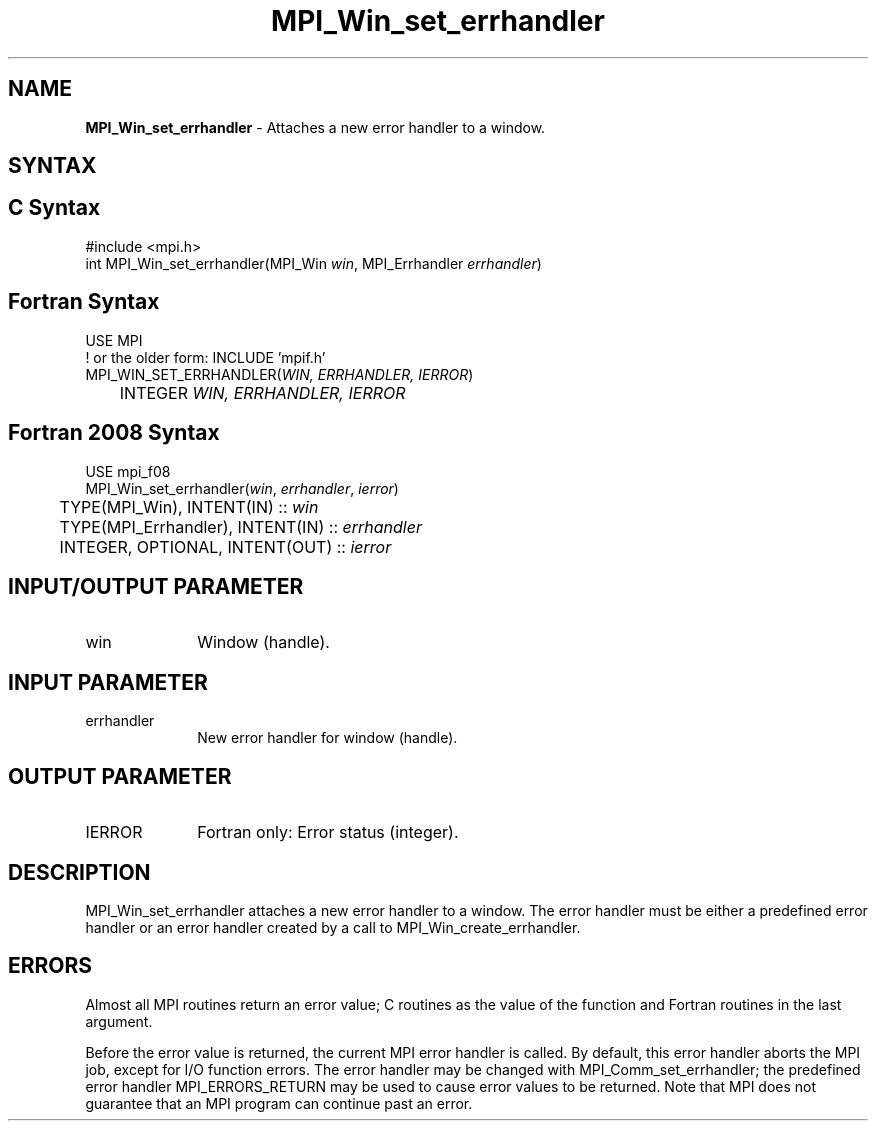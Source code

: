 .\" -*- nroff -*-
.\" Copyright 2010 Cisco Systems, Inc.  All rights reserved.
.\" Copyright 2006-2008 Sun Microsystems, Inc.
.\" Copyright (c) 1996 Thinking Machines Corporation
.\" Copyright (c) 2020      Google, LLC. All rights reserved.
.\" $COPYRIGHT$
.TH MPI_Win_set_errhandler 3 "Unreleased developer copy" "gitclone" "Open MPI"
.SH NAME
\fBMPI_Win_set_errhandler\fP \- Attaches a new error handler to a window.

.SH SYNTAX
.ft R
.SH C Syntax
.nf
#include <mpi.h>
int MPI_Win_set_errhandler(MPI_Win \fIwin\fP, MPI_Errhandler \fIerrhandler\fP)

.fi
.SH Fortran Syntax
.nf
USE MPI
! or the older form: INCLUDE 'mpif.h'
MPI_WIN_SET_ERRHANDLER(\fIWIN, ERRHANDLER, IERROR\fP)
	INTEGER \fIWIN, ERRHANDLER, IERROR\fP

.fi
.SH Fortran 2008 Syntax
.nf
USE mpi_f08
MPI_Win_set_errhandler(\fIwin\fP, \fIerrhandler\fP, \fIierror\fP)
	TYPE(MPI_Win), INTENT(IN) :: \fIwin\fP
	TYPE(MPI_Errhandler), INTENT(IN) :: \fIerrhandler\fP
	INTEGER, OPTIONAL, INTENT(OUT) :: \fIierror\fP

.fi
.SH INPUT/OUTPUT PARAMETER
.ft R
.TP 1i
win
Window (handle).

.SH INPUT PARAMETER
.ft R
.TP 1i
errhandler
New error handler for window (handle).

.SH OUTPUT PARAMETER
.ft R
.TP 1i
IERROR
Fortran only: Error status (integer).

.SH DESCRIPTION
.ft R
MPI_Win_set_errhandler attaches a new error handler to a window. The error handler must be either a predefined error handler or an error handler created by a call to MPI_Win_create_errhandler.

.SH ERRORS
Almost all MPI routines return an error value; C routines as the value of the function and Fortran routines in the last argument.
.sp
Before the error value is returned, the current MPI error handler is
called. By default, this error handler aborts the MPI job, except for I/O function errors. The error handler may be changed with MPI_Comm_set_errhandler; the predefined error handler MPI_ERRORS_RETURN may be used to cause error values to be returned. Note that MPI does not guarantee that an MPI program can continue past an error.


